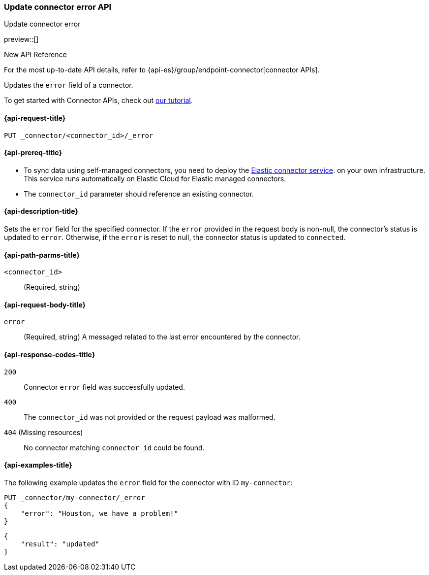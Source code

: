 [[update-connector-error-api]]
=== Update connector error API
++++
<titleabbrev>Update connector error</titleabbrev>
++++

preview::[]

.New API Reference
[sidebar]
--
For the most up-to-date API details, refer to {api-es}/group/endpoint-connector[connector APIs].
--

Updates the `error` field of a connector.

To get started with Connector APIs, check out <<es-connectors-tutorial-api, our tutorial>>.


[[update-connector-error-api-request]]
==== {api-request-title}

`PUT _connector/<connector_id>/_error`

[[update-connector-error-api-prereq]]
==== {api-prereq-title}

* To sync data using self-managed connectors, you need to deploy the <<es-connectors-deploy-connector-service,Elastic connector service>>. on your own infrastructure. This service runs automatically on Elastic Cloud for Elastic managed connectors.
* The `connector_id` parameter should reference an existing connector.

[[update-connector-error-api-desc]]
==== {api-description-title}

Sets the `error` field for the specified connector. If the `error` provided in the request body is non-null, the connector's status is updated to `error`. Otherwise, if the `error` is reset to null, the connector status is updated to `connected`.

[[update-connector-error-api-path-params]]
==== {api-path-parms-title}

`<connector_id>`::
(Required, string)

[role="child_attributes"]
[[update-connector-error-api-request-body]]
==== {api-request-body-title}

`error`::
(Required, string) A messaged related to the last error encountered by the connector.


[[update-connector-error-api-response-codes]]
==== {api-response-codes-title}

`200`::
Connector `error` field was successfully updated.

`400`::
The `connector_id` was not provided or the request payload was malformed.

`404` (Missing resources)::
No connector matching `connector_id` could be found.

[[update-connector-error-api-example]]
==== {api-examples-title}

The following example updates the `error` field for the connector with ID `my-connector`:

////
[source, console]
--------------------------------------------------
PUT _connector/my-connector
{
  "index_name": "search-google-drive",
  "name": "My Connector",
  "service_type": "google_drive"
}
--------------------------------------------------
// TESTSETUP

[source,console]
--------------------------------------------------
DELETE _connector/my-connector
--------------------------------------------------
// TEARDOWN
////

[source,console]
----
PUT _connector/my-connector/_error
{
    "error": "Houston, we have a problem!"
}
----

[source,console-result]
----
{
    "result": "updated"
}
----
